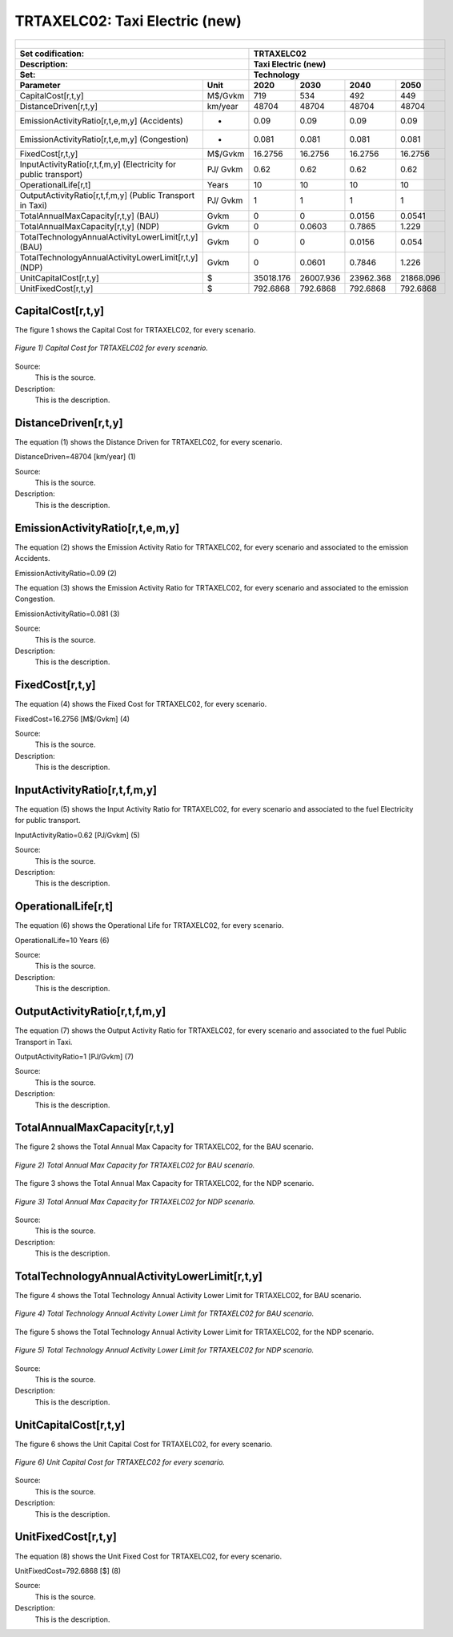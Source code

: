 TRTAXELC02: Taxi Electric (new)
=====================================

+-------------------------------------------------+-------+--------------+--------------+--------------+--------------+
| .. figure:: img/TRTAXELC.jpg                                                                                        |
|    :align:   center                                                                                                 |
|    :width:   500 px                                                                                                 |
+-------------------------------------------------+-------+--------------+--------------+--------------+--------------+
| Set codification:                                       |TRTAXELC02                                                 |
+-------------------------------------------------+-------+--------------+--------------+--------------+--------------+
| Description:                                            |Taxi Electric (new)                                        |
+-------------------------------------------------+-------+--------------+--------------+--------------+--------------+
| Set:                                                    |Technology                                                 |
+-------------------------------------------------+-------+--------------+--------------+--------------+--------------+
| Parameter                                       | Unit  | 2020         | 2030         | 2040         |  2050        |
+=================================================+=======+==============+==============+==============+==============+
| CapitalCost[r,t,y]                              |M$/Gvkm| 719          | 534          | 492          | 449          |
+-------------------------------------------------+-------+--------------+--------------+--------------+--------------+
| DistanceDriven[r,t,y]                           |km/year| 48704        | 48704        | 48704        | 48704        |
+-------------------------------------------------+-------+--------------+--------------+--------------+--------------+
| EmissionActivityRatio[r,t,e,m,y] (Accidents)    |  -    | 0.09         | 0.09         | 0.09         | 0.09         |
+-------------------------------------------------+-------+--------------+--------------+--------------+--------------+
| EmissionActivityRatio[r,t,e,m,y] (Congestion)   | -     | 0.081        | 0.081        | 0.081        | 0.081        |
+-------------------------------------------------+-------+--------------+--------------+--------------+--------------+
| FixedCost[r,t,y]                                |M$/Gvkm| 16.2756      | 16.2756      | 16.2756      | 16.2756      |
+-------------------------------------------------+-------+--------------+--------------+--------------+--------------+
| InputActivityRatio[r,t,f,m,y] (Electricity for  | PJ/   | 0.62         | 0.62         | 0.62         | 0.62         |
| public transport)                               | Gvkm  |              |              |              |              |
+-------------------------------------------------+-------+--------------+--------------+--------------+--------------+
| OperationalLife[r,t]                            | Years | 10           | 10           | 10           | 10           |
+-------------------------------------------------+-------+--------------+--------------+--------------+--------------+
| OutputActivityRatio[r,t,f,m,y] (Public Transport| PJ/   | 1            | 1            | 1            | 1            |
| in Taxi)                                        | Gvkm  |              |              |              |              |
+-------------------------------------------------+-------+--------------+--------------+--------------+--------------+
| TotalAnnualMaxCapacity[r,t,y] (BAU)             |  Gvkm | 0            | 0            | 0.0156       | 0.0541       |
+-------------------------------------------------+-------+--------------+--------------+--------------+--------------+
| TotalAnnualMaxCapacity[r,t,y] (NDP)             |  Gvkm | 0            | 0.0603       | 0.7865       | 1.229        |
+-------------------------------------------------+-------+--------------+--------------+--------------+--------------+
| TotalTechnologyAnnualActivityLowerLimit[r,t,y]  | Gvkm  | 0            | 0            | 0.0156       | 0.054        |
| (BAU)                                           |       |              |              |              |              |
+-------------------------------------------------+-------+--------------+--------------+--------------+--------------+
| TotalTechnologyAnnualActivityLowerLimit[r,t,y]  | Gvkm  | 0            | 0.0601       | 0.7846       | 1.226        |
| (NDP)                                           |       |              |              |              |              |
+-------------------------------------------------+-------+--------------+--------------+--------------+--------------+
| UnitCapitalCost[r,t,y]                          |   $   | 35018.176    | 26007.936    | 23962.368    | 21868.096    |
+-------------------------------------------------+-------+--------------+--------------+--------------+--------------+
| UnitFixedCost[r,t,y]                            |   $   | 792.6868     | 792.6868     | 792.6868     | 792.6868     |
+-------------------------------------------------+-------+--------------+--------------+--------------+--------------+



CapitalCost[r,t,y]
+++++++++

The figure 1 shows the Capital Cost for TRTAXELC02, for every scenario.

.. figure:: img/TRTAXELC02_CapitalCost.png
   :align:   center
   :width:   700 px
   
   *Figure 1) Capital Cost for TRTAXELC02 for every scenario.*
   
Source:
   This is the source. 
   
Description: 
   This is the description. 

DistanceDriven[r,t,y]
+++++++++
The equation (1) shows the Distance Driven for TRTAXELC02, for every scenario.

DistanceDriven=48704 [km/year]   (1)

Source:
   This is the source. 
   
Description: 
   This is the description.

EmissionActivityRatio[r,t,e,m,y]
+++++++++
The equation (2) shows the Emission Activity Ratio for TRTAXELC02, for every scenario and associated to the emission Accidents.

EmissionActivityRatio=0.09    (2)

The equation (3) shows the Emission Activity Ratio for TRTAXELC02, for every scenario and associated to the emission Congestion.

EmissionActivityRatio=0.081    (3)

Source:
   This is the source. 
   
Description: 
   This is the description.

FixedCost[r,t,y]
+++++++++
The equation (4) shows the Fixed Cost for TRTAXELC02, for every scenario.

FixedCost=16.2756 [M$/Gvkm]   (4)

Source:
   This is the source. 
   
Description: 
   This is the description.
   
InputActivityRatio[r,t,f,m,y]
+++++++++
The equation (5) shows the Input Activity Ratio for TRTAXELC02, for every scenario and associated to the fuel Electricity for public transport. 

InputActivityRatio=0.62 [PJ/Gvkm]   (5)

Source:
   This is the source. 
   
Description: 
   This is the description.   
   
OperationalLife[r,t]
+++++++++
The equation (6) shows the Operational Life for TRTAXELC02, for every scenario.

OperationalLife=10 Years   (6)

Source:
   This is the source. 
   
Description: 
   This is the description.   
   
OutputActivityRatio[r,t,f,m,y]
+++++++++
The equation (7) shows the Output Activity Ratio for TRTAXELC02, for every scenario and associated to the fuel Public Transport in Taxi.

OutputActivityRatio=1 [PJ/Gvkm]   (7)

Source:
   This is the source. 
   
Description: 
   This is the description.
   
TotalAnnualMaxCapacity[r,t,y]
+++++++++
The figure 2 shows the Total Annual Max Capacity for TRTAXELC02, for the BAU scenario.

.. figure:: img/TRTAXELC02_TotalAnnualMaxCapacity_BAU.png
   :align:   center
   :width:   700 px
   
   *Figure 2) Total Annual Max Capacity for TRTAXELC02 for BAU scenario.*
   
The figure 3 shows the Total Annual Max Capacity for TRTAXELC02, for the NDP scenario.

.. figure:: img/TRTAXELC02_TotalAnnualMaxCapacity_NDP.png
   :align:   center
   :width:   700 px
   
   *Figure 3) Total Annual Max Capacity for TRTAXELC02 for NDP scenario.*

Source:
   This is the source. 
   
Description: 
   This is the description.   
   
TotalTechnologyAnnualActivityLowerLimit[r,t,y]
+++++++++
The figure 4 shows the Total Technology Annual Activity Lower Limit for TRTAXELC02, for BAU scenario.

.. figure:: img/TRTAXELC02_TotalTechnologyAnnualActivityLowerLimit_BAU.png
   :align:   center
   :width:   700 px
   
   *Figure 4) Total Technology Annual Activity Lower Limit for TRTAXELC02 for BAU scenario.*

The figure 5 shows the Total Technology Annual Activity Lower Limit for TRTAXELC02, for the NDP scenario.

.. figure:: img/TRTAXELC02_TotalTechnologyAnnualActivityLowerLimit_NDP.png
   :align:   center
   :width:   700 px
   
   *Figure 5) Total Technology Annual Activity Lower Limit for TRTAXELC02 for NDP scenario.*

Source:
   This is the source. 
   
Description: 
   This is the description.
   
UnitCapitalCost[r,t,y]
+++++++++
The figure 6 shows the Unit Capital Cost for TRTAXELC02, for every scenario.

.. figure:: img/TRTAXELC02_UnitCapitalCost.png
   :align:   center
   :width:   700 px
   
   *Figure 6) Unit Capital Cost for TRTAXELC02 for every scenario.*
Source:
   This is the source. 
   
Description: 
   This is the description.
   
   
UnitFixedCost[r,t,y]
+++++++++
The equation (8) shows the Unit Fixed Cost for TRTAXELC02, for every scenario.

UnitFixedCost=792.6868 [$]   (8)

Source:
   This is the source. 
   
Description: 
   This is the description.
   
